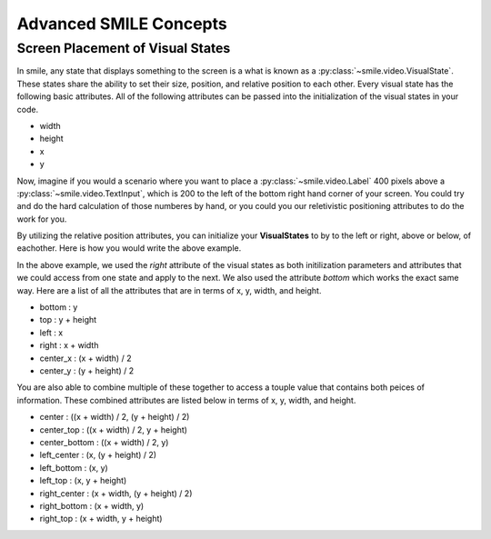=======================
Advanced SMILE Concepts
=======================

Screen Placement of Visual States
=================================

In smile, any state that displays something to the screen is a what is known as
a :py:class:`~smile.video.VisualState`. These states share the ability to set
their size, position, and relative position to each other. Every visual state
has the following basic attributes. All of the following attributes can be
passed into the initialization of the visual states in your code.

- width

- height

- x

- y

Now, imagine if you would a scenario where you want to place a :py:class:`~smile.video.Label`
400 pixels above a :py:class:`~smile.video.TextInput`, which is 200 to the left
of the bottom right hand corner of your screen. You could try and do the hard
calculation of those numberes by hand, or you could you our reletivistic
positioning attributes to do the work for you.

By utilizing the relative position attributes, you can initialize your **VisualStates**
to by to the left or right, above or below, of eachother. Here is how you would
write the above example.

.. code-block:: python
    :linenos:

    from smile.common import *
    exp = Experiment()

    with Parallel():
        lb1 = Label(text="IM NEAR THE BOTTOM", right=exp.screen.right - 200,
                    bottom=exp.screen.bottom, duration=5)
        lb2 = Label(text="IM ABOVE THE OTHER LABEL", right=lb1.right,
                    bottom=lb1.top + 400, duration=5)
    exp.run()

In the above example, we used the *right* attribute of the visual
states as both initilization parameters and attributes that we could access from
one state and apply to the next. We also used the attribute *bottom* which works
the exact same way. Here are a list of all the attributes that are in terms of
x, y, width, and height.

- bottom : y

- top : y + height

- left : x

- right : x + width

- center_x : (x + width) / 2

- center_y : (y + height) / 2

You are also able to combine multiple of these together to access a touple value
that contains both peices of information. These combined attributes are listed
below in terms of x, y, width, and height.

- center : ((x + width) / 2, (y + height) / 2)

- center_top : ((x + width) / 2, y + height)

- center_bottom : ((x + width) / 2, y)

- left_center : (x, (y + height) / 2)

- left_bottom : (x, y)

- left_top : (x, y + height)

- right_center : (x + width, (y + height) / 2)

- right_bottom : (x + width, y)

- right_top : (x + width, y + height)




